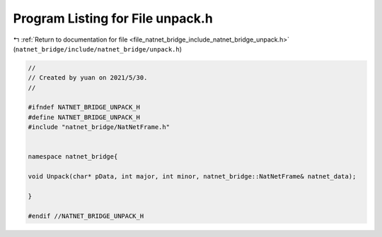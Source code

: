 
.. _program_listing_file_natnet_bridge_include_natnet_bridge_unpack.h:

Program Listing for File unpack.h
=================================

|exhale_lsh| :ref:`Return to documentation for file <file_natnet_bridge_include_natnet_bridge_unpack.h>` (``natnet_bridge/include/natnet_bridge/unpack.h``)

.. |exhale_lsh| unicode:: U+021B0 .. UPWARDS ARROW WITH TIP LEFTWARDS

.. code-block:: cpp

   //
   // Created by yuan on 2021/5/30.
   //
   
   #ifndef NATNET_BRIDGE_UNPACK_H
   #define NATNET_BRIDGE_UNPACK_H
   #include "natnet_bridge/NatNetFrame.h"
   
   
   namespace natnet_bridge{
   
   void Unpack(char* pData, int major, int minor, natnet_bridge::NatNetFrame& natnet_data);
   
   }
   
   #endif //NATNET_BRIDGE_UNPACK_H
